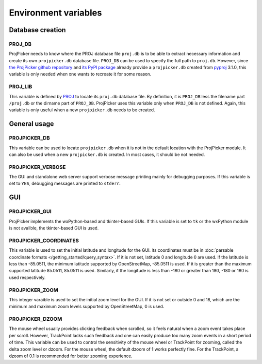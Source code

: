 Environment variables
=====================

Database creation
-----------------

PROJ_DB
^^^^^^^

ProjPicker needs to know where the PROJ database file ``proj.db`` is to be able to extract necessary information and create its own ``projpicker.db`` database file.
``PROJ_DB`` can be used to specify the full path to ``proj.db``.
However, since `the ProjPicker github repository <https://github.com/HuidaeCho/projpicker>`_ and `its PyPI package <https://pypi.org/project/projpicker/>`_ already provide a ``projpicker.db`` created from `pyproj <https://pypi.org/project/pyproj/>`_ 3.1.0, this variable is only needed when one wants to recreate it for some reason.

PROJ_LIB
^^^^^^^^

This variable is defined by `PROJ <https://proj.org/usage/environmentvars.html>`_ to locate its ``proj.db`` database file.
By definition, it is ``PROJ_DB`` less the filename part ``/proj.db`` or the dirname part of ``PROJ_DB``.
ProjPicker uses this variable only when ``PROJ_DB`` is not defined.
Again, this variable is only useful when a new ``projpicker.db`` needs to be created.

General usage
-------------

PROJPICKER_DB
^^^^^^^^^^^^^

This variable can be used to locate ``projpicker.db`` when it is not in the default location with the ProjPicker module.
It can also be used when a new ``projpicker.db`` is created.
In most cases, it should be not needed.

PROJPICKER_VERBOSE
^^^^^^^^^^^^^^^^^^

The GUI and standalone web server support verbose message printing mainly for debugging purposes.
If this variable is set to ``YES``, debugging messages are printed to ``stderr``.

GUI
---

PROJPICKER_GUI
^^^^^^^^^^^^^^

ProjPicker implements the wxPython-based and tkinter-based GUIs.
If this variable is set to ``tk`` or the wxPython module is not availble, the tkinter-based GUI is used.

PROJPICKER_COORDINATES
^^^^^^^^^^^^^^^^^^^^^^

This variable is used to set the initial latitude and longitude for the GUI.
Its coordinates must be in :doc:`parsable coordinate formats </getting_started/query_syntax>`.
If it is not set, latitude 0 and longitude 0 are used.
If the latitude is less than -85.0511, the minimum latitude supported by OpenStreetMap, -85.0511 is used.
If it is greater than the maximum supported latitude 85.0511, 85.0511 is used.
Similarly, if the longitude is less than -180 or greater than 180, -180 or 180 is used respectively.

PROJPICKER_ZOOM
^^^^^^^^^^^^^^^

This integer varaible is used to set the initial zoom level for the GUI.
If it is not set or outside 0 and 18, which are the minimum and maximum zoom levels supported by OpenStreetMap, 0 is used.

PROJPICKER_DZOOM
^^^^^^^^^^^^^^^^

The mouse wheel usually provides clicking feedback when scrolled, so it feels natural when a zoom event takes place per scroll.
However, TrackPoint lacks such feedback and one can easily produce too many zoom events in a short period of time.
This variable can be used to control the sensitivity of the mouse wheel or TrackPoint for zooming, called the delta zoom level or dzoom.
For the mouse wheel, the default dzoom of 1 works perfectly fine.
For the TrackPoint, a dzoom of 0.1 is recommended for better zooming experience.
